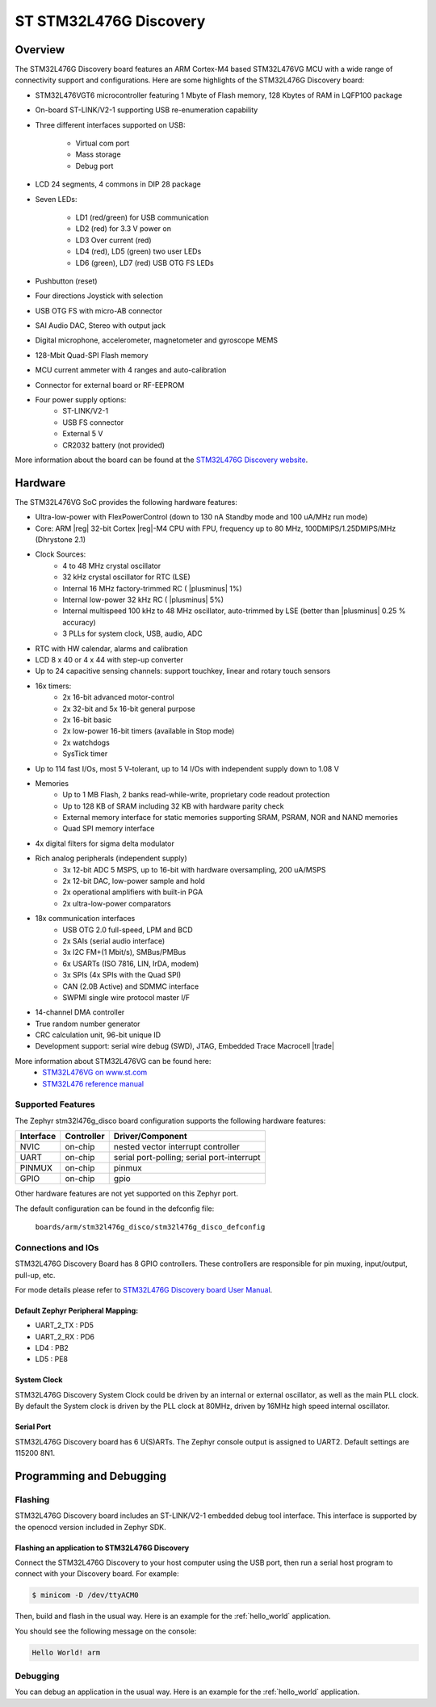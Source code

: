 .. _stm32l476g_disco_board:

ST STM32L476G Discovery
########################

Overview
********

The STM32L476G Discovery board features an ARM Cortex-M4 based STM32L476VG MCU
with a wide range of connectivity support and configurations. Here are
some highlights of the STM32L476G Discovery board:


- STM32L476VGT6 microcontroller featuring 1 Mbyte of Flash memory, 128 Kbytes of RAM in LQFP100 package
- On-board ST-LINK/V2-1 supporting USB re-enumeration capability
- Three different interfaces supported on USB:

    - Virtual com port
    - Mass storage
    - Debug port

- LCD 24 segments, 4 commons in DIP 28 package
- Seven LEDs:

    - LD1 (red/green) for USB communication
    - LD2 (red) for 3.3 V power on
    - LD3 Over current (red)
    - LD4 (red), LD5 (green) two user LEDs
    - LD6 (green), LD7 (red) USB OTG FS LEDs

- Pushbutton (reset)
- Four directions Joystick with selection
- USB OTG FS with micro-AB connector
- SAI Audio DAC, Stereo with output jack
- Digital microphone, accelerometer, magnetometer and gyroscope MEMS
- 128-Mbit Quad-SPI Flash memory
- MCU current ammeter with 4 ranges and auto-calibration
- Connector for external board or RF-EEPROM
- Four power supply options:
    - ST-LINK/V2-1
    - USB FS connector
    - External 5 V
    - CR2032 battery (not provided)

.. image:: img/en.stm32l476g-disco.jpg
     :width: 450px
     :align: center
     :height: 394px
     :alt: STM32L476G Discovery

More information about the board can be found at the `STM32L476G Discovery website`_.

Hardware
********

The STM32L476VG SoC provides the following hardware features:

- Ultra-low-power with FlexPowerControl (down to 130 nA Standby mode and 100 uA/MHz run mode)
- Core: ARM |reg| 32-bit Cortex |reg|-M4 CPU with FPU, frequency up to 80 MHz, 100DMIPS/1.25DMIPS/MHz (Dhrystone 2.1)
- Clock Sources:
    - 4 to 48 MHz crystal oscillator
    - 32 kHz crystal oscillator for RTC (LSE)
    - Internal 16 MHz factory-trimmed RC ( |plusminus| 1%)
    - Internal low-power 32 kHz RC ( |plusminus| 5%)
    - Internal multispeed 100 kHz to 48 MHz oscillator, auto-trimmed by
      LSE (better than  |plusminus| 0.25 % accuracy)
    - 3 PLLs for system clock, USB, audio, ADC
- RTC with HW calendar, alarms and calibration
- LCD 8 x 40 or 4 x 44 with step-up converter
- Up to 24 capacitive sensing channels: support touchkey, linear and rotary touch sensors
- 16x timers:
    - 2x 16-bit advanced motor-control
    - 2x 32-bit and 5x 16-bit general purpose
    - 2x 16-bit basic
    - 2x low-power 16-bit timers (available in Stop mode)
    - 2x watchdogs
    - SysTick timer
- Up to 114 fast I/Os, most 5 V-tolerant, up to 14 I/Os with independent supply down to 1.08 V
- Memories
    - Up to 1 MB Flash, 2 banks read-while-write, proprietary code readout protection
    - Up to 128 KB of SRAM including 32 KB with hardware parity check
    - External memory interface for static memories supporting SRAM, PSRAM, NOR and NAND memories
    - Quad SPI memory interface
- 4x digital filters for sigma delta modulator
- Rich analog peripherals (independent supply)
    - 3x 12-bit ADC 5 MSPS, up to 16-bit with hardware oversampling, 200 uA/MSPS
    - 2x 12-bit DAC, low-power sample and hold
    - 2x operational amplifiers with built-in PGA
    - 2x ultra-low-power comparators
- 18x communication interfaces
    - USB OTG 2.0 full-speed, LPM and BCD
    - 2x SAIs (serial audio interface)
    - 3x I2C FM+(1 Mbit/s), SMBus/PMBus
    - 6x USARTs (ISO 7816, LIN, IrDA, modem)
    - 3x SPIs (4x SPIs with the Quad SPI)
    - CAN (2.0B Active) and SDMMC interface
    - SWPMI single wire protocol master I/F
- 14-channel DMA controller
- True random number generator
- CRC calculation unit, 96-bit unique ID
- Development support: serial wire debug (SWD), JTAG, Embedded Trace Macrocell |trade|


More information about STM32L476VG can be found here:
       - `STM32L476VG on www.st.com`_
       - `STM32L476 reference manual`_


Supported Features
==================

The Zephyr stm32l476g_disco board configuration supports the following hardware features:

+-----------+------------+-------------------------------------+
| Interface | Controller | Driver/Component                    |
+===========+============+=====================================+
| NVIC      | on-chip    | nested vector interrupt controller  |
+-----------+------------+-------------------------------------+
| UART      | on-chip    | serial port-polling;                |
|           |            | serial port-interrupt               |
+-----------+------------+-------------------------------------+
| PINMUX    | on-chip    | pinmux                              |
+-----------+------------+-------------------------------------+
| GPIO      | on-chip    | gpio                                |
+-----------+------------+-------------------------------------+

Other hardware features are not yet supported on this Zephyr port.

The default configuration can be found in the defconfig file:

	``boards/arm/stm32l476g_disco/stm32l476g_disco_defconfig``


Connections and IOs
===================

STM32L476G Discovery Board has 8 GPIO controllers. These controllers are responsible for pin muxing,
input/output, pull-up, etc.

For mode details please refer to `STM32L476G Discovery board User Manual`_.

Default Zephyr Peripheral Mapping:
----------------------------------

- UART_2_TX : PD5
- UART_2_RX : PD6
- LD4 : PB2
- LD5 : PE8

System Clock
------------

STM32L476G Discovery System Clock could be driven by an internal or external oscillator,
as well as the main PLL clock. By default the System clock is driven by the PLL clock at 80MHz,
driven by 16MHz high speed internal oscillator.

Serial Port
-----------

STM32L476G Discovery board has 6 U(S)ARTs. The Zephyr console output is assigned to UART2.
Default settings are 115200 8N1.


Programming and Debugging
*************************

Flashing
========

STM32L476G Discovery board includes an ST-LINK/V2-1 embedded debug tool interface.
This interface is supported by the openocd version included in Zephyr SDK.

Flashing an application to STM32L476G Discovery
-----------------------------------------------

Connect the STM32L476G Discovery to your host computer using the USB
port, then run a serial host program to connect with your Discovery
board. For example:

.. code-block:: console

   $ minicom -D /dev/ttyACM0

Then, build and flash in the usual way. Here is an example for the
:ref:`hello_world` application.

.. zephyr-app-commands::
   :zephyr-app: samples/hello_world
   :board: stm32l476g_disco
   :goals: build flash

You should see the following message on the console:

.. code-block:: console

   Hello World! arm

Debugging
=========

You can debug an application in the usual way.  Here is an example for the
:ref:`hello_world` application.

.. zephyr-app-commands::
   :zephyr-app: samples/hello_world
   :board: stm32l476g_disco
   :maybe-skip-config:
   :goals: debug

.. _STM32L476G Discovery website:
   http://www.st.com/en/evaluation-tools/32l476gdiscovery.html

.. _STM32L476G Discovery board User Manual:
   http://www.st.com/resource/en/user_manual/dm00172179.pdf

.. _STM32L476VG on www.st.com:
   http://www.st.com/en/microcontrollers/stm32l476vg.html

.. _STM32L476 reference manual:
   http://www.st.com/resource/en/reference_manual/DM00083560.pdf
